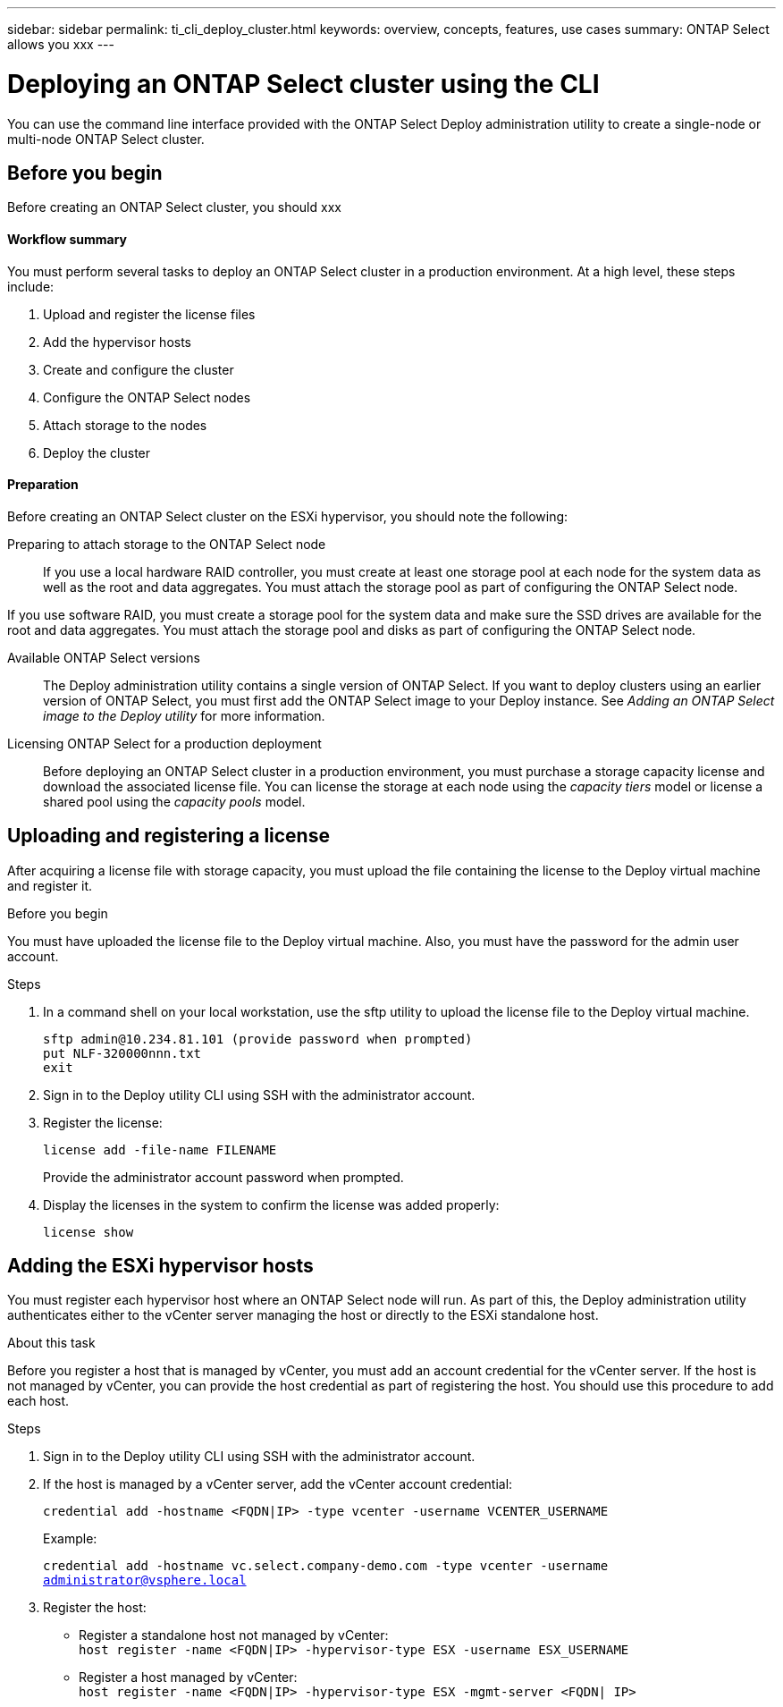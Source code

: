 ---
sidebar: sidebar
permalink: ti_cli_deploy_cluster.html
keywords: overview, concepts, features, use cases
summary: ONTAP Select allows you xxx
---

= Deploying an ONTAP Select cluster using the CLI
:hardbreaks:
:nofooter:
:icons: font
:linkattrs:
:imagesdir: ./media/

[.lead]
You can use the command line interface provided with the ONTAP Select Deploy administration utility to create a single-node or multi-node ONTAP Select cluster.

== Before you begin

Before creating an ONTAP Select cluster, you should xxx

==== Workflow summary

You must perform several tasks to deploy an ONTAP Select cluster in a production environment. At a high level, these steps include:

. Upload and register the license files
. Add the hypervisor hosts
. Create and configure the cluster
. Configure the ONTAP Select nodes
. Attach storage to the nodes
. Deploy the cluster

==== Preparation

Before creating an ONTAP Select cluster on the ESXi hypervisor, you should note the following:

Preparing to attach storage to the ONTAP Select node::
If you use a local hardware RAID controller, you must create at least one storage pool at each node for the system data as well as the root and data aggregates. You must attach the storage pool as part of configuring the ONTAP Select node.

If you use software RAID, you must create a storage pool for the system data and make sure the SSD drives are available for the root and data aggregates. You must attach the storage pool and disks as part of configuring the ONTAP Select node.

Available ONTAP Select versions::
The Deploy administration utility contains a single version of ONTAP Select. If you want to deploy clusters using an earlier version of ONTAP Select, you must first add the ONTAP Select image to your Deploy instance. See _Adding an ONTAP Select image to the Deploy utility_ for more information.

Licensing ONTAP Select for a production deployment::
Before deploying an ONTAP Select cluster in a production environment, you must purchase a storage capacity license and download the associated license file. You can license the storage at each node using the _capacity tiers_ model or license a shared pool using the _capacity pools_ model.

== Uploading and registering a license

After acquiring a license file with storage capacity, you must upload the file containing the license to the Deploy virtual machine and register it.

.Before you begin

You must have uploaded the license file to the Deploy virtual machine. Also, you must have the password for the admin user account.

.Steps

. In a command shell on your local workstation, use the sftp utility to upload the license file to the Deploy virtual machine.
+
`sftp admin@10.234.81.101 (provide password when prompted)`
`put NLF-320000nnn.txt`
`exit`

. Sign in to the Deploy utility CLI using SSH with the administrator account.

. Register the license:
+
`license add -file-name FILENAME`
+
Provide the administrator account password when prompted.

. Display the licenses in the system to confirm the license was added properly:
+
`license show`

== Adding the ESXi hypervisor hosts

You must register each hypervisor host where an ONTAP Select node will run. As part of this, the Deploy administration utility authenticates either to the vCenter server managing the host or directly to the ESXi standalone host.

.About this task

Before you register a host that is managed by vCenter, you must add an account credential for the vCenter server. If the host is not managed by vCenter, you can provide the host credential as part of registering the host. You should use this procedure to add each host.

.Steps

. Sign in to the Deploy utility CLI using SSH with the administrator account.

. If the host is managed by a vCenter server, add the vCenter account credential:
+
`credential add -hostname <FQDN|IP> -type vcenter -username VCENTER_USERNAME`
+
Example:
+
`credential add -hostname vc.select.company-demo.com -type vcenter -username administrator@vsphere.local`

. Register the host:

* Register a standalone host not managed by vCenter:
`host register -name <FQDN|IP> -hypervisor-type ESX -username ESX_USERNAME`

* Register a host managed by vCenter:
`host register -name <FQDN|IP> -hypervisor-type ESX -mgmt-server <FQDN| IP>`
